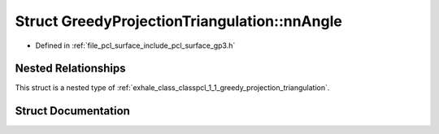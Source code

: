 .. _exhale_struct_structpcl_1_1_greedy_projection_triangulation_1_1nn_angle:

Struct GreedyProjectionTriangulation::nnAngle
=============================================

- Defined in :ref:`file_pcl_surface_include_pcl_surface_gp3.h`


Nested Relationships
--------------------

This struct is a nested type of :ref:`exhale_class_classpcl_1_1_greedy_projection_triangulation`.


Struct Documentation
--------------------


.. doxygenstruct:: pcl::GreedyProjectionTriangulation::nnAngle
   :members:
   :protected-members:
   :undoc-members: